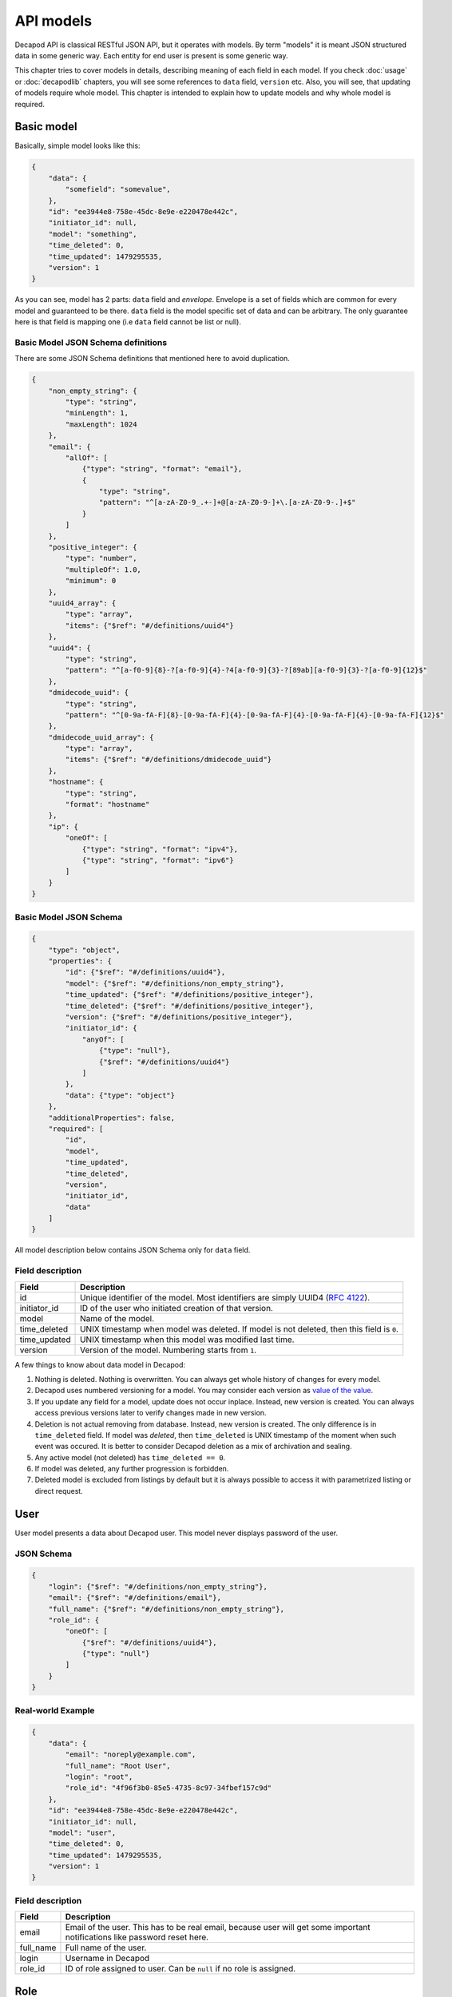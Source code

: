API models
==========

Decapod API is classical RESTful JSON API, but it operates with models.
By term "models" it is meant JSON structured data in some generic way.
Each entity for end user is present is some generic way.

This chapter tries to cover models in details, describing meaning of
each field in each model. If you check :doc:`usage` or :doc:`decapodlib`
chapters, you will see some references to ``data`` field, ``version``
etc. Also, you will see, that updating of models require whole model.
This chapter is intended to explain how to update models and why whole
model is required.


Basic model
+++++++++++

Basically, simple model looks like this:

.. code-block:: json

    {
        "data": {
            "somefield": "somevalue",
        },
        "id": "ee3944e8-758e-45dc-8e9e-e220478e442c",
        "initiator_id": null,
        "model": "something",
        "time_deleted": 0,
        "time_updated": 1479295535,
        "version": 1
    }

As you can see, model has 2 parts: ``data`` field and *envelope*.
Envelope is a set of fields which are common for every model and
guaranteed to be there. ``data`` field is the model specific set of data
and can be arbitrary. The only guarantee here is that field is mapping
one (i.e ``data`` field cannot be list or null).


Basic Model JSON Schema definitions
-----------------------------------

There are some JSON Schema definitions that mentioned here to avoid
duplication.

.. code-block:: json

    {
        "non_empty_string": {
            "type": "string",
            "minLength": 1,
            "maxLength": 1024
        },
        "email": {
            "allOf": [
                {"type": "string", "format": "email"},
                {
                    "type": "string",
                    "pattern": "^[a-zA-Z0-9_.+-]+@[a-zA-Z0-9-]+\.[a-zA-Z0-9-.]+$"
                }
            ]
        },
        "positive_integer": {
            "type": "number",
            "multipleOf": 1.0,
            "minimum": 0
        },
        "uuid4_array": {
            "type": "array",
            "items": {"$ref": "#/definitions/uuid4"}
        },
        "uuid4": {
            "type": "string",
            "pattern": "^[a-f0-9]{8}-?[a-f0-9]{4}-?4[a-f0-9]{3}-?[89ab][a-f0-9]{3}-?[a-f0-9]{12}$"
        },
        "dmidecode_uuid": {
            "type": "string",
            "pattern": "^[0-9a-fA-F]{8}-[0-9a-fA-F]{4}-[0-9a-fA-F]{4}-[0-9a-fA-F]{4}-[0-9a-fA-F]{12}$"
        },
        "dmidecode_uuid_array": {
            "type": "array",
            "items": {"$ref": "#/definitions/dmidecode_uuid"}
        },
        "hostname": {
            "type": "string",
            "format": "hostname"
        },
        "ip": {
            "oneOf": [
                {"type": "string", "format": "ipv4"},
                {"type": "string", "format": "ipv6"}
            ]
        }
    }


Basic Model JSON Schema
-----------------------

.. code-block:: json

    {
        "type": "object",
        "properties": {
            "id": {"$ref": "#/definitions/uuid4"},
            "model": {"$ref": "#/definitions/non_empty_string"},
            "time_updated": {"$ref": "#/definitions/positive_integer"},
            "time_deleted": {"$ref": "#/definitions/positive_integer"},
            "version": {"$ref": "#/definitions/positive_integer"},
            "initiator_id": {
                "anyOf": [
                    {"type": "null"},
                    {"$ref": "#/definitions/uuid4"}
                ]
            },
            "data": {"type": "object"}
        },
        "additionalProperties": false,
        "required": [
            "id",
            "model",
            "time_updated",
            "time_deleted",
            "version",
            "initiator_id",
            "data"
        ]
    }

All model description below contains JSON Schema only for ``data``
field.


Field description
-----------------

============    =========================================================================================
Field           Description
============    =========================================================================================
id              Unique identifier of the model. Most identifiers are simply UUID4 (:rfc:`4122`).
initiator_id    ID of the user who initiated creation of that version.
model           Name of the model.
time_deleted    UNIX timestamp when model was deleted. If model is not deleted, then this field is ``0``.
time_updated    UNIX timestamp when this model was modified last time.
version         Version of the model. Numbering starts from ``1``.
============    =========================================================================================

A few things to know about data model in Decapod:

1. Nothing is deleted. Nothing is overwritten. You can always get whole
   history of changes for every model.
2. Decapod uses numbered versioning for a model. You may consider each
   version as `value of the value
   <https://www.youtube.com/watch?v=-6BsiVyC1kM>`_.
3. If you update any field for a model, update does not occur inplace.
   Instead, new version is created. You can always access previous versions
   later to verify changes made in new version.
4. Deletion is not actual removing from database. Instead, new version
   is created. The only difference is in ``time_deleted`` field. If
   model was *deleted*, then ``time_deleted`` is UNIX timestamp
   of the moment when such event was occured. It is better to
   consider Decapod deletion as a mix of archivation and sealing.
5. Any active model (not deleted) has ``time_deleted == 0``.
6. If model was deleted, any further progression is forbidden.
7. Deleted model is excluded from listings by default but it is always
   possible to access it with parametrized listing or direct request.


User
++++

User model presents a data about Decapod user. This model never displays
password of the user.


JSON Schema
-----------

.. code-block:: json

    {
        "login": {"$ref": "#/definitions/non_empty_string"},
        "email": {"$ref": "#/definitions/email"},
        "full_name": {"$ref": "#/definitions/non_empty_string"},
        "role_id": {
            "oneOf": [
                {"$ref": "#/definitions/uuid4"},
                {"type": "null"}
            ]
        }
    }


Real-world Example
------------------

.. code-block:: json

    {
        "data": {
            "email": "noreply@example.com",
            "full_name": "Root User",
            "login": "root",
            "role_id": "4f96f3b0-85e5-4735-8c97-34fbef157c9d"
        },
        "id": "ee3944e8-758e-45dc-8e9e-e220478e442c",
        "initiator_id": null,
        "model": "user",
        "time_deleted": 0,
        "time_updated": 1479295535,
        "version": 1
    }


Field description
-----------------

=========    ==========================================================================================================================
Field        Description
=========    ==========================================================================================================================
email        Email of the user. This has to be real email, because user will get some important notifications like password reset here.
full_name    Full name of the user.
login        Username in Decapod
role_id      ID of role assigned to user. Can be ``null`` if no role is assigned.
=========    ==========================================================================================================================


Role
++++

Role presents a set of permissions. Each API action require permissions,
sometimes API may require conditional permissions: for example, playbook
execution require permission on every playbook type.



JSON Schema
-----------

.. code-block:: json

    {
        "name": {"$ref": "#/definitions/non_empty_string"},
        "permissions": {
            "type": "array",
            "items": {
                "type": "object",
                "required": ["name", "permissions"],
                "additionalProperties": false,
                "properties": {
                    "name": {"$ref": "#/definitions/non_empty_string"},
                    "permissions": {
                        "type": "array",
                        "items": {"$ref": "#/definitions/non_empty_string"}
                    }
                }
            }
        }
    }



Real-world Example
------------------

.. code-block:: json

    {
        "data": {
            "name": "wheel",
            "permissions": [
                {
                    "name": "playbook",
                    "permissions": [
                        "add_osd",
                        "cluster_deploy",
                        "hello_world",
                        "purge_cluster",
                        "remove_osd"
                    ]
                },
                {
                    "name": "api",
                    "permissions": [
                        "create_cluster",
                        "create_execution",
                        "create_playbook_configuration",
                        "create_role",
                        "create_server",
                        "create_user",
                        "delete_cluster",
                        "delete_execution",
                        "delete_playbook_confuiguration",
                        "delete_role",
                        "delete_server",
                        "delete_user",
                        "edit_cluster",
                        "edit_playbook_configuration",
                        "edit_role",
                        "edit_server",
                        "edit_user",
                        "view_cluster",
                        "view_cluster_versions",
                        "view_execution",
                        "view_execution_steps",
                        "view_execution_version",
                        "view_playbook_configuration",
                        "view_playbook_configuration_version",
                        "view_role",
                        "view_role_versions",
                        "view_server",
                        "view_server_versions",
                        "view_user",
                        "view_user_versions"
                    ]
                }
            ]
        },
        "id": "4f96f3b0-85e5-4735-8c97-34fbef157c9d",
        "initiator_id": null,
        "model": "role",
        "time_deleted": 0,
        "time_updated": 1479295534,
        "version": 1
    }



Field description
-----------------

===========    ================================================================
Field          Description
===========    ================================================================
name           Name of the role.
permissions    A list of permissions for the role. Each permission refer some subset of interest: ``api`` permission is responsible for access to endpoints, ``playbook`` is responsible for playbook which this role allows to execute.
===========    ================================================================


Cluster
+++++++

Cluster model has all data, related to the cluster. Also, it provides
credentials to access or configure apps to use with this Ceph cluster.



JSON Schema
-----------

.. code-block:: json

    {
        "name": {"$ref": "#/definitions/non_empty_string"},
        "configuration": {
            "type": "object",
            "additionalProperties": {
                "type": "array",
                "items": {
                    "type": "object",
                    "required": ["server_id", "version"],
                    "properties": {
                        "server_id": {"$ref": "#/definitions/dmidecode_uuid"},
                        "version": {"$ref": "#/definitions/positive_integer"}
                    }
                }
            }
        }
    }


Real-world Example
------------------

.. code-block:: json

    {
        "data": {
            "configuration": {
                "mons": [
                    {
                        "server_id": "3ee25709-215d-4f51-8348-20b4e7390fdb",
                        "version": 2
                    }
                ],
                "osds": [
                    {
                        "server_id": "045cdedf-898d-450d-8b3e-10a1bd20ece1",
                        "version": 2
                    },
                    {
                        "server_id": "0f26c53a-4ce6-4fdd-9e4b-ed7400abf8eb",
                        "version": 2
                    },
                    {
                        "server_id": "6cafad99-6353-448c-afbc-f161d0664522",
                        "version": 2
                    },
                    {
                        "server_id": "73079fc7-58a8-40b0-ba03-f02d7a4f2817",
                        "version": 2
                    }
                ],
                "restapis": [
                    {
                        "server_id": "3ee25709-215d-4f51-8348-20b4e7390fdb",
                        "version": 2
                    }
                ]
            },
            "name": "ceph"
        },
        "id": "1597a71f-6619-4db6-9cda-a153f4f19097",
        "initiator_id": "9d010f3f-2ec0-4079-ae8c-f46415e2530c",
        "model": "cluster",
        "time_deleted": 0,
        "time_updated": 1478175677,
        "version": 3
    }


Field description
-----------------

=============    ==============================================================
Field            Description
=============    ==============================================================
name             Name of the cluster. This name will be propagated to Ceph by default (but always possible to redefine in playbook configuration).
configuration    Configuration of the cluster. In most cases this is a mapping of node role name (mon, osd etc) to the list of servers which have that role.
=============    ==============================================================


Server
++++++

JSON Schema
-----------

Real-world Example
------------------

Field description
-----------------


Playbook Configuration
++++++++++++++++++++++

JSON Schema
-----------

Real-world Example
------------------

Field description
-----------------


Execution
+++++++++

JSON Schema
-----------

Real-world Example
------------------

Field description
-----------------



Execution Step
++++++++++++++

JSON Schema
-----------

Real-world Example
------------------

Field description
-----------------



Token
+++++

Token model presents an authentication token. Token is a string which
should be put in **Authorization** header of every request and Decapod
API uses it as an authentication mean for operations.

``version`` is rudimentary field here and kept for consistency. Do not
rely on this field, it always equals 1.


JSON Schema
-----------

.. code-block:: json

    {
        "user": {"type": "User Model"}
        "expires_at": {"$ref": "#/definitions/positive_integer"}
    }


Real-world Example
------------------

.. code-block:: json

    {
        "data":{
            "expires_at":1479455919,
            "user":{
                "data":{
                    "email":"noreply@example.com",
                    "full_name":"Root User",
                    "login":"root",
                    "role_id":"4f96f3b0-85e5-4735-8c97-34fbef157c9d"
                },
                "id":"ee3944e8-758e-45dc-8e9e-e220478e442c",
                "initiator_id":null,
                "model":"user",
                "time_deleted":0,
                "time_updated":1479295535,
                "version":1
            }
        },
        "id":"cc6cf706-2f26-4975-9885-0d9c234491b2",
        "initiator_id":"ee3944e8-758e-45dc-8e9e-e220478e442c",
        "model":"token",
        "time_deleted":0,
        "time_updated":1479454119,
        "version":1
    }


Field description
-----------------

==========    =======================================================================
Field         Description
==========    =======================================================================
expires_at    UNIX timestamp of moment when this token will be considered as expired.
user          Expanded model of user logged in.
==========    =======================================================================

